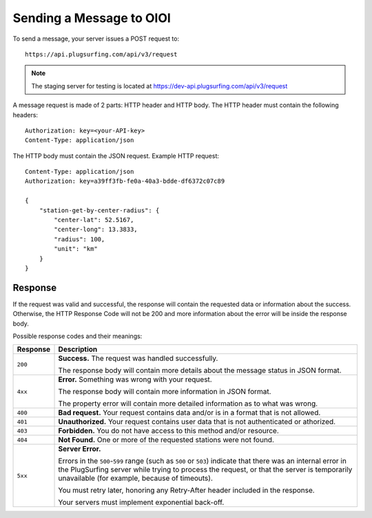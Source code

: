 .. highlight:: none

Sending a Message to OIOI
=========================

To send a message, your server issues a POST request to::

    https://api.plugsurfing.com/api/v3/request

.. note:: The staging server for testing is located at https://dev-api.plugsurfing.com/api/v3/request

A message request is made of 2 parts: HTTP header and HTTP body.
The HTTP header must contain the following headers::

    Authorization: key=<your-API-key>
    Content-Type: application/json

The HTTP body must contain the JSON request.
Example HTTP request::

    Content-Type: application/json
    Authorization: key=a39ff3fb-fe0a-40a3-bdde-df6372c07c89

    {
        "station-get-by-center-radius": {
            "center-lat": 52.5167,
            "center-long": 13.3833,
            "radius": 100,
            "unit": "km"
        }
    }

Response
--------

If the request was valid and successful,
the response will contain the requested data or information about the success.
Otherwise, the HTTP Response Code will not be 200 and more information about the error will be inside the response body.

Possible response codes and their meanings:

+----------+----------------------------------------------------------------------------------------------------------+
| Response | Description                                                                                              |
+==========+==========================================================================================================+
| ``200``  | **Success.**                                                                                             |
|          | The request was handled successfully.                                                                    |
|          |                                                                                                          |
|          | The response body will contain more details about the message status in JSON format.                     |
+----------+----------------------------------------------------------------------------------------------------------+
| ``4xx``  | **Error.**                                                                                               |
|          | Something was wrong with your request.                                                                   |
|          |                                                                                                          |
|          | The response body will contain more information in JSON format.                                          |
|          |                                                                                                          |
|          | The property error will contain more detailed information as to what was wrong.                          |
+----------+----------------------------------------------------------------------------------------------------------+
| ``400``  | **Bad request.**                                                                                         |
|          | Your request contains data and/or is in a format that is not allowed.                                    |
+----------+----------------------------------------------------------------------------------------------------------+
| ``401``  | **Unauthorized.**                                                                                        |
|          | Your request contains user data that is not authenticated or athorized.                                  |
+----------+----------------------------------------------------------------------------------------------------------+
| ``403``  | **Forbidden.**                                                                                           |
|          | You do not have access to this method and/or resource.                                                   |
+----------+----------------------------------------------------------------------------------------------------------+
| ``404``  | **Not Found.**                                                                                           |
|          | One or more of the requested stations were not found.                                                    |
+----------+----------------------------------------------------------------------------------------------------------+
| ``5xx``  | **Server Error.**                                                                                        |
|          |                                                                                                          |
|          | Errors in the ``500``-``599`` range (such as ``500`` or ``503``)                                         |
|          | indicate that there was an internal error in the PlugSurfing server while trying to process the request, |
|          | or that the server is temporarily unavailable (for example, because of timeouts).                        |
|          |                                                                                                          |
|          | You must retry later, honoring any Retry-After header included in the response.                          |
|          |                                                                                                          |
|          | Your servers must implement exponential back-off.                                                        |
+----------+----------------------------------------------------------------------------------------------------------+
